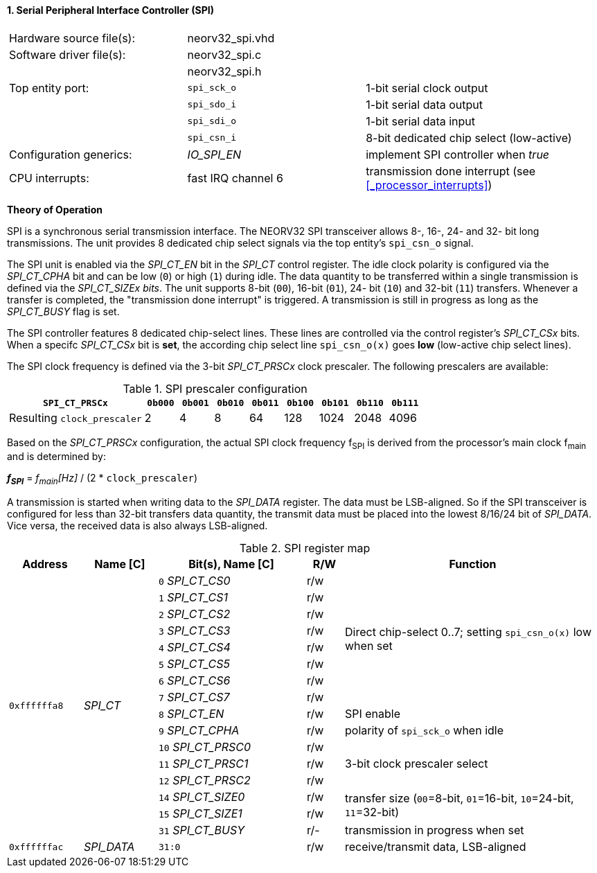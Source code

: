 <<<
:sectnums:
==== Serial Peripheral Interface Controller (SPI)

[cols="<3,<3,<4"]
[frame="topbot",grid="none"]
|=======================
| Hardware source file(s): | neorv32_spi.vhd | 
| Software driver file(s): | neorv32_spi.c |
|                          | neorv32_spi.h |
| Top entity port:         | `spi_sck_o` | 1-bit serial clock output
|                          | `spi_sdo_i` | 1-bit serial data output
|                          | `spi_sdi_o` | 1-bit serial data input
|                          | `spi_csn_i` | 8-bit dedicated chip select (low-active)
| Configuration generics:  | _IO_SPI_EN_ | implement SPI controller when _true_
| CPU interrupts:          | fast IRQ channel 6 | transmission done interrupt (see <<_processor_interrupts>>)
|=======================

**Theory of Operation**

SPI is a synchronous serial transmission interface. The NEORV32 SPI transceiver allows 8-, 16-, 24- and 32-
bit long transmissions. The unit provides 8 dedicated chip select signals via the top entity's `spi_csn_o`
signal.

The SPI unit is enabled via the _SPI_CT_EN_ bit in the _SPI_CT_ control register. The idle clock polarity is configured via the _SPI_CT_CPHA_
bit and can be low (`0`) or high (`1`) during idle. The data quantity to be transferred within a
single transmission is defined via the _SPI_CT_SIZEx bits_. The unit supports 8-bit (`00`), 16-bit (`01`), 24-
bit (`10`) and 32-bit (`11`) transfers. Whenever a transfer is completed, the "transmission done interrupt" is triggered.
A transmission is still in progress as long as the _SPI_CT_BUSY_ flag is set.

The SPI controller features 8 dedicated chip-select lines. These lines are controlled via the control register's _SPI_CT_CSx_ bits. When
a specifc _SPI_CT_CSx_ bit is **set**, the according chip select line `spi_csn_o(x)` goes **low** (low-active chip select lines).

The SPI clock frequency is defined via the 3-bit _SPI_CT_PRSCx_ clock prescaler. The following prescalers
are available:

.SPI prescaler configuration
[cols="<4,^1,^1,^1,^1,^1,^1,^1,^1"]
[options="header",grid="rows"]
|=======================
| **`SPI_CT_PRSCx`**          | `0b000` | `0b001` | `0b010` | `0b011` | `0b100` | `0b101` | `0b110` | `0b111`
| Resulting `clock_prescaler` |       2 |       4 |       8 |      64 |     128 |    1024 |    2048 |    4096
|=======================

Based on the _SPI_CT_PRSCx_ configuration, the actual SPI clock frequency f~SPI~ is derived from the processor's main clock f~main~ and is determined by:

_**f~SPI~**_ = _f~main~[Hz]_ / (2 * `clock_prescaler`)

A transmission is started when writing data to the _SPI_DATA_ register. The data must be LSB-aligned. So if
the SPI transceiver is configured for less than 32-bit transfers data quantity, the transmit data must be placed
into the lowest 8/16/24 bit of _SPI_DATA_. Vice versa, the received data is also always LSB-aligned.

.SPI register map
[cols="<2,<2,<4,^1,<7"]
[options="header",grid="all"]
|=======================
| Address | Name [C] | Bit(s), Name [C] | R/W | Function
.16+<| `0xffffffa8` .16+<| _SPI_CT_ <|`0` _SPI_CT_CS0_     ^| r/w .8+<| Direct chip-select 0..7; setting `spi_csn_o(x)` low when set
                                    <|`1` _SPI_CT_CS1_     ^| r/w 
                                    <|`2` _SPI_CT_CS2_     ^| r/w 
                                    <|`3` _SPI_CT_CS3_     ^| r/w 
                                    <|`4` _SPI_CT_CS4_     ^| r/w 
                                    <|`5` _SPI_CT_CS5_     ^| r/w 
                                    <|`6` _SPI_CT_CS6_     ^| r/w 
                                    <|`7` _SPI_CT_CS7_     ^| r/w 
                                    <|`8` _SPI_CT_EN_      ^| r/w <| SPI enable
                                    <|`9` _SPI_CT_CPHA_    ^| r/w <| polarity of `spi_sck_o` when idle
                                    <|`10` _SPI_CT_PRSC0_  ^| r/w .3+| 3-bit clock prescaler select
                                    <|`11` _SPI_CT_PRSC1_  ^| r/w
                                    <|`12` _SPI_CT_PRSC2_  ^| r/w
                                    <|`14` _SPI_CT_SIZE0_  ^| r/w .2+<| transfer size (`00`=8-bit, `01`=16-bit, `10`=24-bit, `11`=32-bit)
                                    <|`15` _SPI_CT_SIZE1_  ^| r/w
                                    <|`31` _SPI_CT_BUSY_   ^| r/- <| transmission in progress when set
| `0xffffffac` | _SPI_DATA_ |`31:0` | r/w | receive/transmit data, LSB-aligned
|=======================
